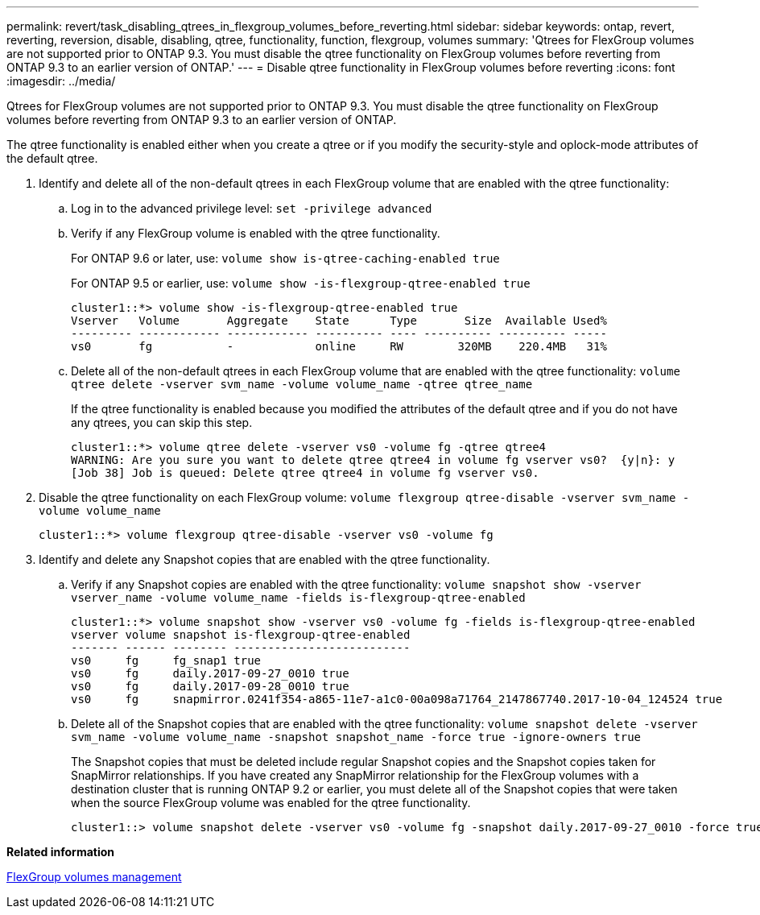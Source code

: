 ---
permalink: revert/task_disabling_qtrees_in_flexgroup_volumes_before_reverting.html
sidebar: sidebar
keywords: ontap, revert, reverting, reversion, disable, disabling, qtree, functionality, function, flexgroup, volumes
summary: 'Qtrees for FlexGroup volumes are not supported prior to ONTAP 9.3. You must disable the qtree functionality on FlexGroup volumes before reverting from ONTAP 9.3 to an earlier version of ONTAP.'
---
= Disable qtree functionality in FlexGroup volumes before reverting 
:icons: font
:imagesdir: ../media/

[.lead]
Qtrees for FlexGroup volumes are not supported prior to ONTAP 9.3. You must disable the qtree functionality on FlexGroup volumes before reverting from ONTAP 9.3 to an earlier version of ONTAP.

The qtree functionality is enabled either when you create a qtree or if you modify the security-style and oplock-mode attributes of the default qtree.

. Identify and delete all of the non-default qtrees in each FlexGroup volume that are enabled with the qtree functionality:
 .. Log in to the advanced privilege level: `set -privilege advanced`
 .. Verify if any FlexGroup volume is enabled with the qtree functionality.
+
For ONTAP 9.6 or later, use: `volume show is-qtree-caching-enabled true`
+
For ONTAP 9.5 or earlier, use: `volume show -is-flexgroup-qtree-enabled true`
+
----
cluster1::*> volume show -is-flexgroup-qtree-enabled true
Vserver   Volume       Aggregate    State      Type       Size  Available Used%
--------- ------------ ------------ ---------- ---- ---------- ---------- -----
vs0       fg           -            online     RW        320MB    220.4MB   31%
----

 .. Delete all of the non-default qtrees in each FlexGroup volume that are enabled with the qtree functionality: `volume qtree delete -vserver svm_name -volume volume_name -qtree qtree_name`
+
If the qtree functionality is enabled because you modified the attributes of the default qtree and if you do not have any qtrees, you can skip this step.
+
----
cluster1::*> volume qtree delete -vserver vs0 -volume fg -qtree qtree4
WARNING: Are you sure you want to delete qtree qtree4 in volume fg vserver vs0?  {y|n}: y
[Job 38] Job is queued: Delete qtree qtree4 in volume fg vserver vs0.
----
. Disable the qtree functionality on each FlexGroup volume: `volume flexgroup qtree-disable -vserver svm_name -volume volume_name`
+
----
cluster1::*> volume flexgroup qtree-disable -vserver vs0 -volume fg
----

. Identify and delete any Snapshot copies that are enabled with the qtree functionality.
 .. Verify if any Snapshot copies are enabled with the qtree functionality: `volume snapshot show -vserver vserver_name -volume volume_name -fields is-flexgroup-qtree-enabled`
+
----
cluster1::*> volume snapshot show -vserver vs0 -volume fg -fields is-flexgroup-qtree-enabled
vserver volume snapshot is-flexgroup-qtree-enabled
------- ------ -------- --------------------------
vs0     fg     fg_snap1 true
vs0     fg     daily.2017-09-27_0010 true
vs0     fg     daily.2017-09-28_0010 true
vs0     fg     snapmirror.0241f354-a865-11e7-a1c0-00a098a71764_2147867740.2017-10-04_124524 true
----

 .. Delete all of the Snapshot copies that are enabled with the qtree functionality: `volume snapshot delete -vserver svm_name -volume volume_name -snapshot snapshot_name -force true -ignore-owners true`
+
The Snapshot copies that must be deleted include regular Snapshot copies and the Snapshot copies taken for SnapMirror relationships. If you have created any SnapMirror relationship for the FlexGroup volumes with a destination cluster that is running ONTAP 9.2 or earlier, you must delete all of the Snapshot copies that were taken when the source FlexGroup volume was enabled for the qtree functionality.
+
----
cluster1::> volume snapshot delete -vserver vs0 -volume fg -snapshot daily.2017-09-27_0010 -force true -ignore-owners true
----

*Related information*

https://docs.netapp.com/ontap-9/topic/com.netapp.doc.pow-fg-mgmt/home.html[FlexGroup volumes management]
